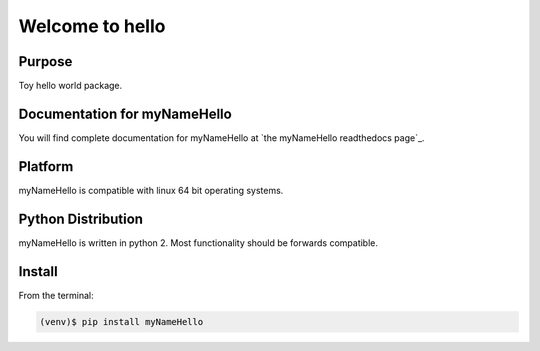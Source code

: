 =========================================
Welcome to hello
=========================================

|docs| |pypi|

Purpose
-------

Toy hello world package.

Documentation for myNameHello
-----------------------------

You will find complete documentation for myNameHello at `the myNameHello readthedocs page`_.

.. the myNameHello readthedocs page: http://myNameHello.readthedocs.io/en/latest/

.. |docs| image:: docs/_static/docs.gif
    :alt: Documentation
    :scale: 100%
    :target: http://antk.readthedocs.io/en/latest

.. |pypi| image:: docs/_static/pypi_page.gif
    :alt: pypi page
    :scale: 100%
    :target: https://pypi.python.org/pypi/myNameHello/


Platform
--------

myNameHello is compatible with linux 64 bit operating systems.

Python Distribution
-------------------

myNameHello is written in python 2. Most functionality should be forwards compatible.

Install
-------

From the terminal:

.. code-block::

    (venv)$ pip install myNameHello